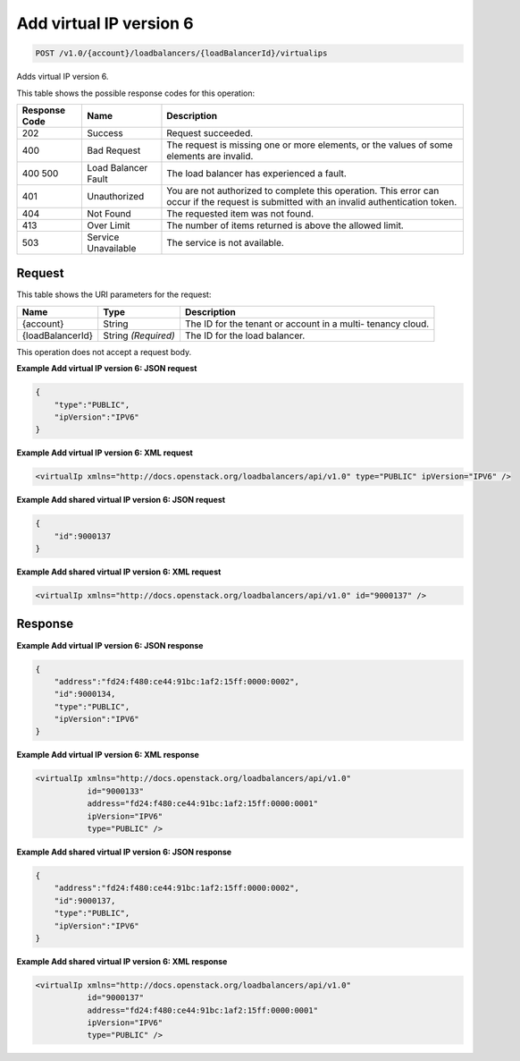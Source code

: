 
.. THIS OUTPUT IS GENERATED FROM THE WADL. DO NOT EDIT.

Add virtual IP version 6
^^^^^^^^^^^^^^^^^^^^^^^^^^^^^^^^^^^^^^^^^^^^^^^^^^^^^^^^^^^^^^^^^^^^^^^^^^^^^^^^

.. code::

    POST /v1.0/{account}/loadbalancers/{loadBalancerId}/virtualips

Adds virtual IP version 6.



This table shows the possible response codes for this operation:


+--------------------------+-------------------------+-------------------------+
|Response Code             |Name                     |Description              |
+==========================+=========================+=========================+
|202                       |Success                  |Request succeeded.       |
+--------------------------+-------------------------+-------------------------+
|400                       |Bad Request              |The request is missing   |
|                          |                         |one or more elements, or |
|                          |                         |the values of some       |
|                          |                         |elements are invalid.    |
+--------------------------+-------------------------+-------------------------+
|400 500                   |Load Balancer Fault      |The load balancer has    |
|                          |                         |experienced a fault.     |
+--------------------------+-------------------------+-------------------------+
|401                       |Unauthorized             |You are not authorized   |
|                          |                         |to complete this         |
|                          |                         |operation. This error    |
|                          |                         |can occur if the request |
|                          |                         |is submitted with an     |
|                          |                         |invalid authentication   |
|                          |                         |token.                   |
+--------------------------+-------------------------+-------------------------+
|404                       |Not Found                |The requested item was   |
|                          |                         |not found.               |
+--------------------------+-------------------------+-------------------------+
|413                       |Over Limit               |The number of items      |
|                          |                         |returned is above the    |
|                          |                         |allowed limit.           |
+--------------------------+-------------------------+-------------------------+
|503                       |Service Unavailable      |The service is not       |
|                          |                         |available.               |
+--------------------------+-------------------------+-------------------------+


Request
""""""""""""""""




This table shows the URI parameters for the request:

+--------------------------+-------------------------+-------------------------+
|Name                      |Type                     |Description              |
+==========================+=========================+=========================+
|{account}                 |String                   |The ID for the tenant or |
|                          |                         |account in a multi-      |
|                          |                         |tenancy cloud.           |
+--------------------------+-------------------------+-------------------------+
|{loadBalancerId}          |String *(Required)*      |The ID for the load      |
|                          |                         |balancer.                |
+--------------------------+-------------------------+-------------------------+





This operation does not accept a request body.




**Example Add virtual IP version 6: JSON request**


.. code::

    {
        "type":"PUBLIC",
        "ipVersion":"IPV6"
    }


**Example Add virtual IP version 6: XML request**


.. code::

    <virtualIp xmlns="http://docs.openstack.org/loadbalancers/api/v1.0" type="PUBLIC" ipVersion="IPV6" />


**Example Add shared virtual IP version 6: JSON request**


.. code::

    {
        "id":9000137
    }


**Example Add shared virtual IP version 6: XML request**


.. code::

    <virtualIp xmlns="http://docs.openstack.org/loadbalancers/api/v1.0" id="9000137" />


Response
""""""""""""""""










**Example Add virtual IP version 6: JSON response**


.. code::

    {
        "address":"fd24:f480:ce44:91bc:1af2:15ff:0000:0002",
        "id":9000134,
        "type":"PUBLIC",
        "ipVersion":"IPV6"
    }


**Example Add virtual IP version 6: XML response**


.. code::

    <virtualIp xmlns="http://docs.openstack.org/loadbalancers/api/v1.0"
               id="9000133"
               address="fd24:f480:ce44:91bc:1af2:15ff:0000:0001"
               ipVersion="IPV6"
               type="PUBLIC" />


**Example Add shared virtual IP version 6: JSON response**


.. code::

    {
        "address":"fd24:f480:ce44:91bc:1af2:15ff:0000:0002",
        "id":9000137,
        "type":"PUBLIC",
        "ipVersion":"IPV6"
    }


**Example Add shared virtual IP version 6: XML response**


.. code::

    <virtualIp xmlns="http://docs.openstack.org/loadbalancers/api/v1.0"
               id="9000137"
               address="fd24:f480:ce44:91bc:1af2:15ff:0000:0001"
               ipVersion="IPV6"
               type="PUBLIC" />

